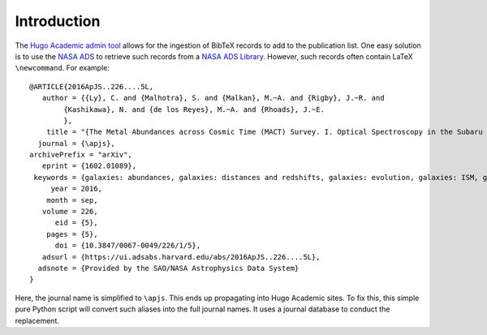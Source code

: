 Introduction
============

The `Hugo Academic admin tool <https://github.com/wowchemy/hugo-academic-cli>`_
allows for the ingestion of BibTeX records to add to the publication list.
One easy solution is to use the `NASA ADS <https://ui.adsabs.harvard.edu/>`_
to retrieve such records from a
`NASA ADS Library <https://ui.adsabs.harvard.edu/help/libraries/creating-libraries>`_.
However, such records often contain LaTeX ``\newcommand``. For example:

::

   @ARTICLE{2016ApJS..226....5L,
      author = {{Ly}, C. and {Malhotra}, S. and {Malkan}, M.~A. and {Rigby}, J.~R. and
           {Kashikawa}, N. and {de los Reyes}, M.~A. and {Rhoads}, J.~E.
           },
       title = "{The Metal Abundances across Cosmic Time (MACT) Survey. I. Optical Spectroscopy in the Subaru Deep Field}",
     journal = {\apjs},
   archivePrefix = "arXiv",
      eprint = {1602.01089},
    keywords = {galaxies: abundances, galaxies: distances and redshifts, galaxies: evolution, galaxies: ISM, galaxies: photometry, galaxies: star formation},
        year = 2016,
       month = sep,
      volume = 226,
         eid = {5},
       pages = {5},
         doi = {10.3847/0067-0049/226/1/5},
      adsurl = {https://ui.adsabs.harvard.edu/abs/2016ApJS..226....5L},
     adsnote = {Provided by the SAO/NASA Astrophysics Data System}
   }

Here, the journal name is simplified to ``\apjs``. This ends up propagating into
Hugo Academic sites. To fix this, this simple pure Python script will convert
such aliases into the full journal names. It uses a journal database to
conduct the replacement.
